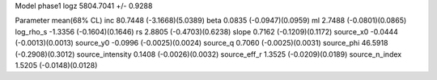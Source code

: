 Model phase1
logz            5804.7041 +/- 0.9288

Parameter            mean(68% CL)
inc                  80.7448 (-3.1668)(5.0389)
beta                 0.0835 (-0.0947)(0.0959)
ml                   2.7488 (-0.0801)(0.0865)
log_rho_s            -1.3356 (-0.1604)(0.1646)
rs                   2.8805 (-0.4703)(0.6238)
slope                0.7162 (-0.1209)(0.1172)
source_x0            -0.0444 (-0.0013)(0.0013)
source_y0            -0.0996 (-0.0025)(0.0024)
source_q             0.7060 (-0.0025)(0.0031)
source_phi           46.5918 (-0.2908)(0.3012)
source_intensity     0.1408 (-0.0026)(0.0032)
source_eff_r         1.3525 (-0.0209)(0.0189)
source_n_index       1.5205 (-0.0148)(0.0128)
